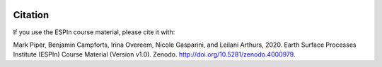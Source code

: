 .. image:: https://zenodo.org/badge/278206679.svg
   :target: https://zenodo.org/badge/latestdoi/278206679

Citation
========

If you use the ESPIn course material, please cite it with:

Mark Piper, Benjamin Campforts, Irina Overeem, Nicole Gasparini, and
Leilani Arthurs, 2020. Earth Surface Processes Institute (ESPIn)
Course Material (Version v1.0). Zenodo.
http://doi.org/10.5281/zenodo.4000979.
